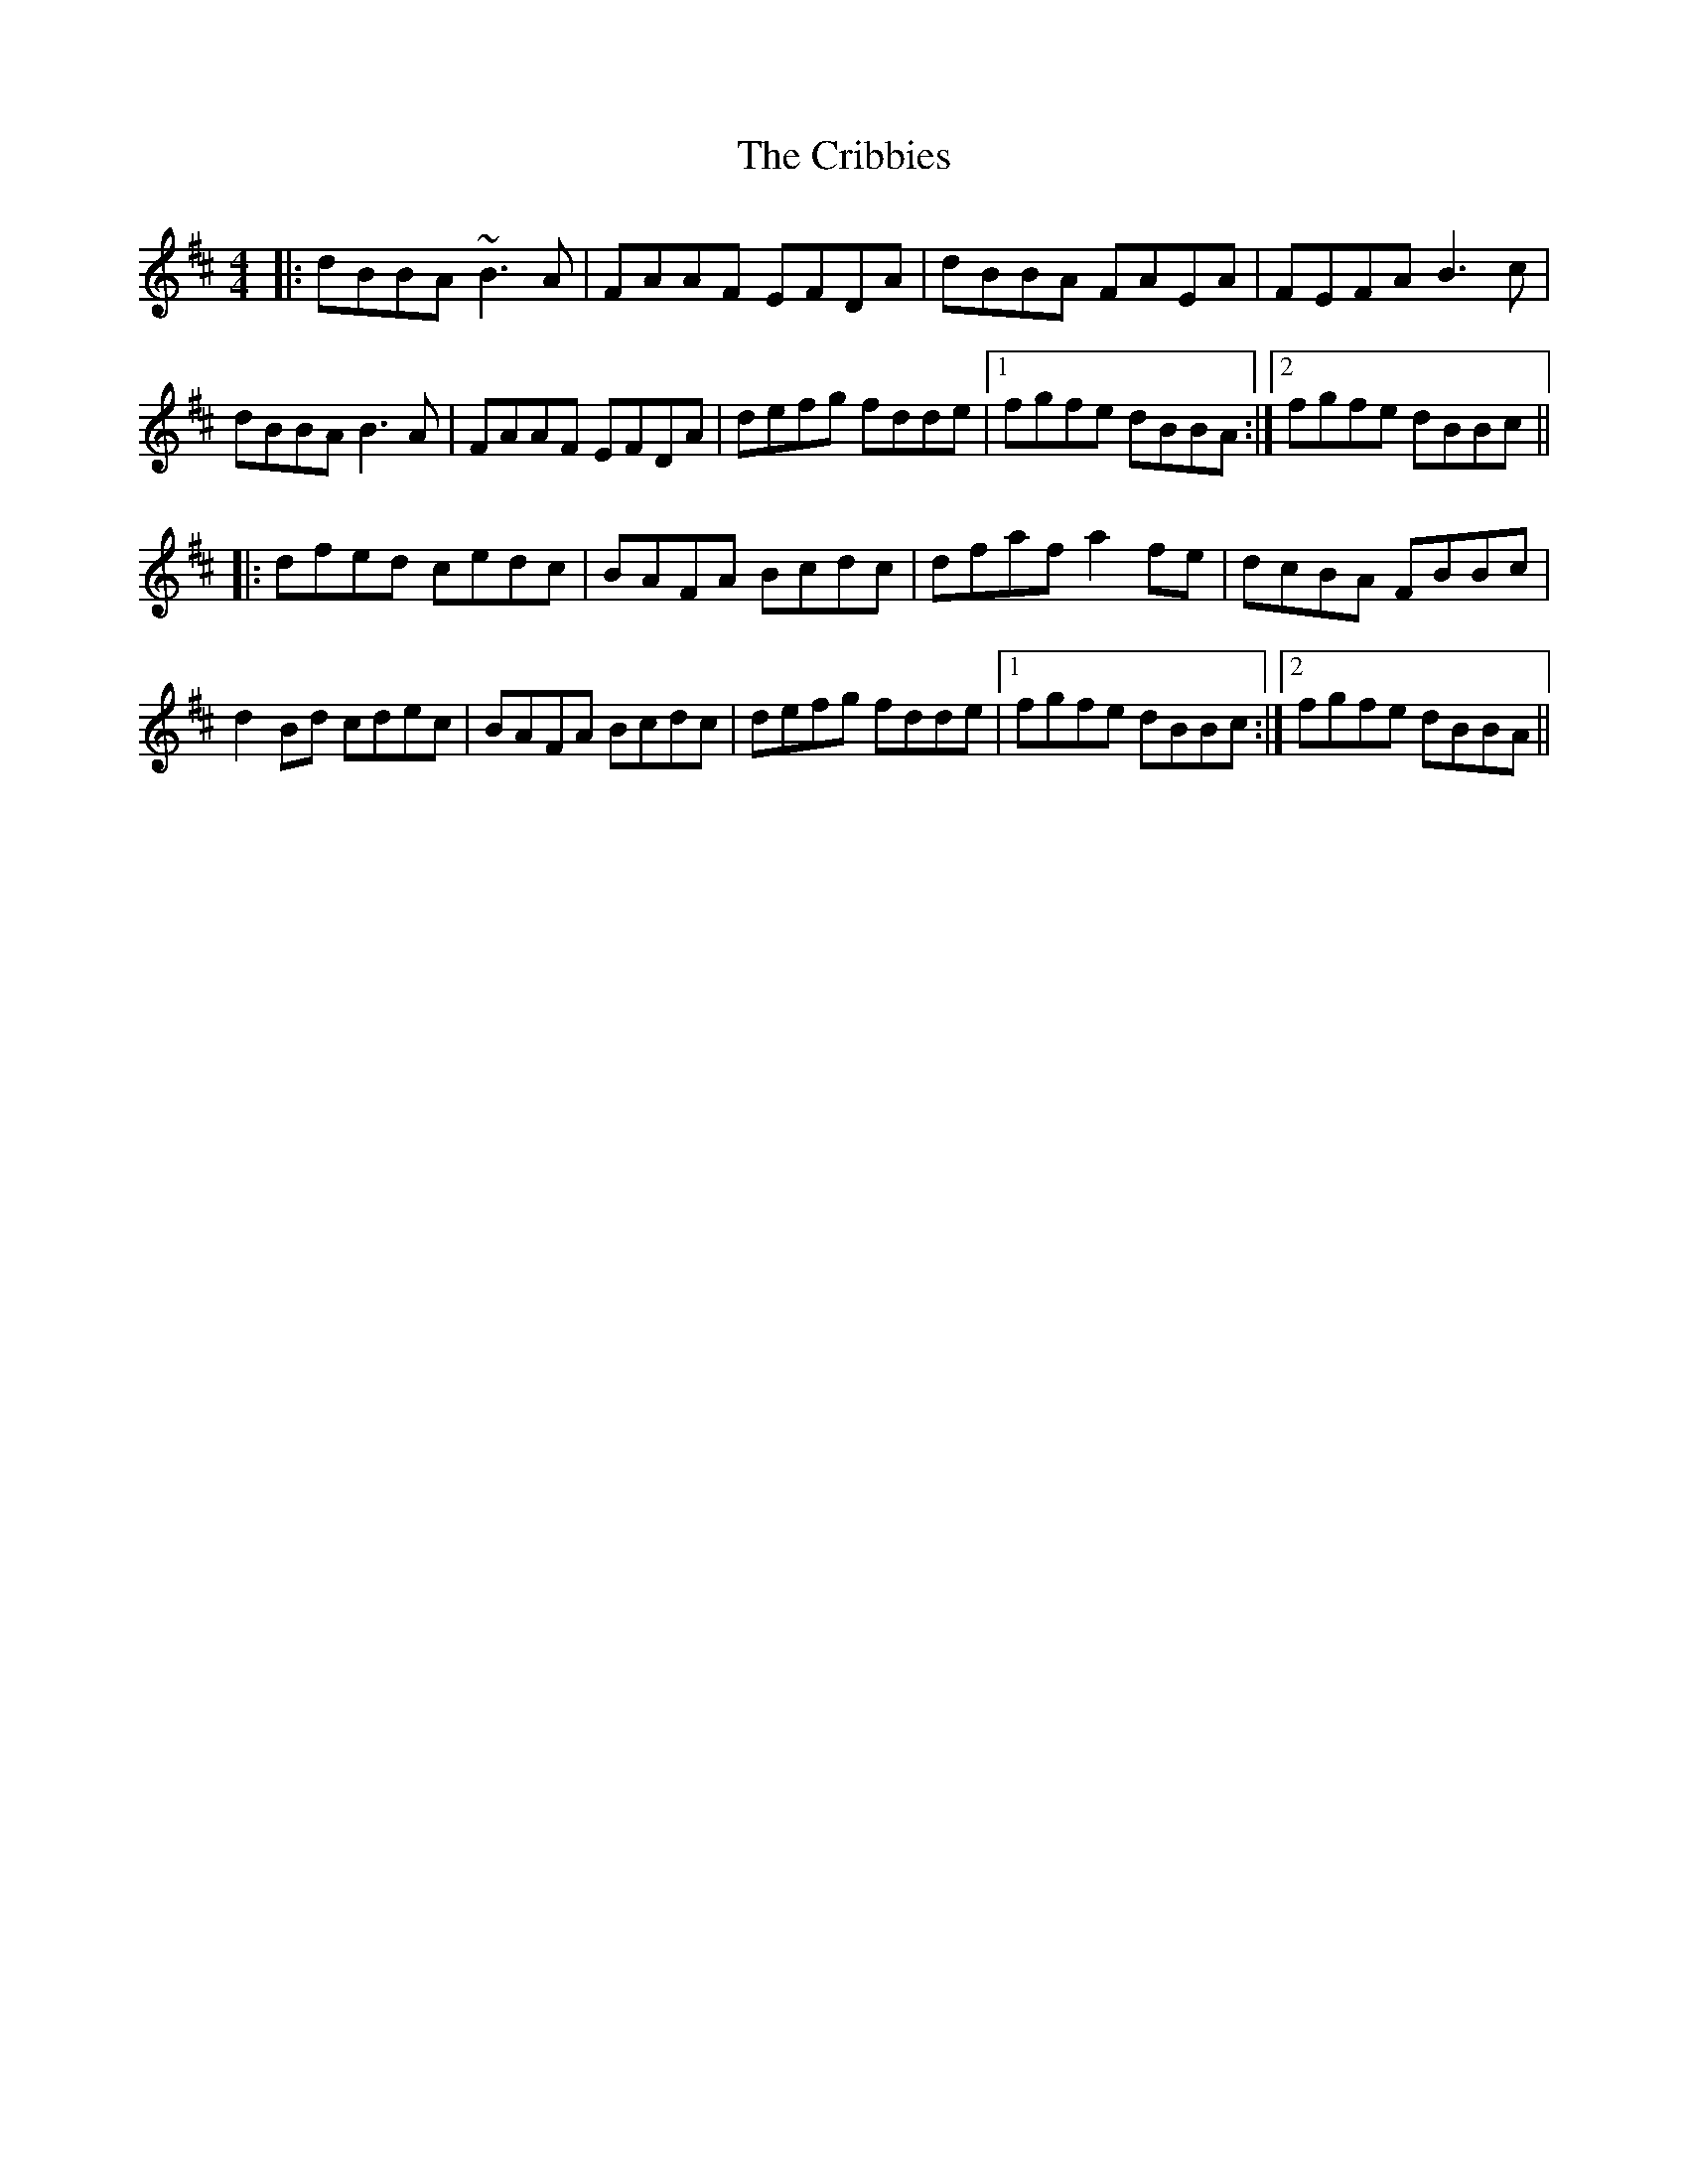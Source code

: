 X: 8546
T: Cribbies, The
R: reel
M: 4/4
K: Bminor
|:dBBA ~B3A|FAAF EFDA|dBBA FAEA|FEFA B3c|
dBBA B3A|FAAF EFDA|defg fdde|1 fgfe dBBA:|2 fgfe dBBc||
|:dfed cedc|BAFA Bcdc|dfaf a2fe|dcBA FBBc|
d2Bd cdec|BAFA Bcdc|defg fdde|1 fgfe dBBc:|2 fgfe dBBA||


